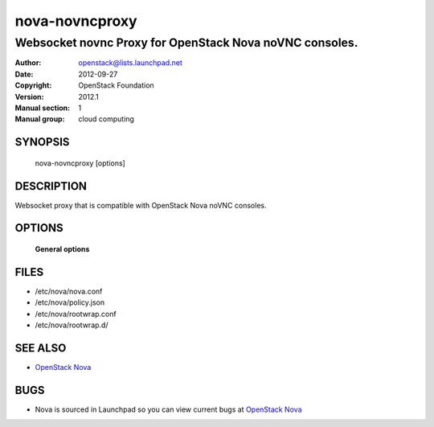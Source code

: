 ===============
nova-novncproxy
===============

--------------------------------------------------------
Websocket novnc Proxy for OpenStack Nova noVNC consoles.
--------------------------------------------------------

:Author: openstack@lists.launchpad.net
:Date:   2012-09-27
:Copyright: OpenStack Foundation
:Version: 2012.1
:Manual section: 1
:Manual group: cloud computing

SYNOPSIS
========

  nova-novncproxy [options]

DESCRIPTION
===========

Websocket proxy that is compatible with OpenStack Nova
noVNC consoles.

OPTIONS
=======

 **General options**

FILES
========

* /etc/nova/nova.conf
* /etc/nova/policy.json
* /etc/nova/rootwrap.conf
* /etc/nova/rootwrap.d/

SEE ALSO
========

* `OpenStack Nova <http://nova.openstack.org>`__

BUGS
====

* Nova is sourced in Launchpad so you can view current bugs at `OpenStack Nova <http://nova.openstack.org>`__
